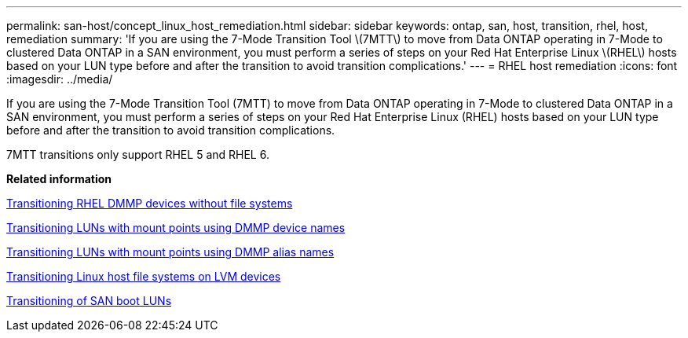 ---
permalink: san-host/concept_linux_host_remediation.html
sidebar: sidebar
keywords: ontap, san, host, transition, rhel, host, remediation
summary: 'If you are using the 7-Mode Transition Tool \(7MTT\) to move from Data ONTAP operating in 7-Mode to clustered Data ONTAP in a SAN environment, you must perform a series of steps on your Red Hat Enterprise Linux \(RHEL\) hosts based on your LUN type before and after the transition to avoid transition complications.'
---
= RHEL host remediation
:icons: font
:imagesdir: ../media/

[.lead]
If you are using the 7-Mode Transition Tool (7MTT) to move from Data ONTAP operating in 7-Mode to clustered Data ONTAP in a SAN environment, you must perform a series of steps on your Red Hat Enterprise Linux (RHEL) hosts based on your LUN type before and after the transition to avoid transition complications.

7MTT transitions only support RHEL 5 and RHEL 6.

*Related information*

xref:concept_transitioning_rhel_dmmp_devices_without_file_systems.adoc[Transitioning RHEL DMMP devices without file systems]

xref:concept_transitioning_luns_with_mount_points_using_dmmp_devices_names.adoc[Transitioning LUNs with mount points using DMMP device names]

xref:concept_transitioning_luns_with_mount_points_using_dmmp_alias_names.adoc[Transitioning LUNs with mount points using DMMP alias names]

xref:concept_transitioning_linux_host_file_systems_on_lvm_devices.adoc[Transitioning Linux host file systems on LVM devices]

xref:concept_transition_of_san_boot_luns.adoc[Transitioning of SAN boot LUNs]
